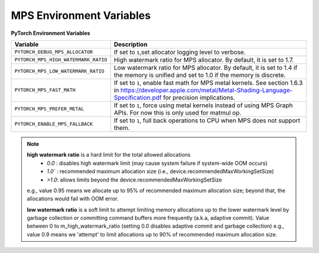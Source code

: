 .. _mps_environment_variables:

MPS Environment Variables
==========================

**PyTorch Environment Variables**

.. list-table::
  :header-rows: 1

  * - Variable
    - Description
  * - ``PYTORCH_DEBUG_MPS_ALLOCATOR``
    - If set to ``1``,set allocator logging level to verbose.
  * - ``PYTORCH_MPS_HIGH_WATERMARK_RATIO``
    - High watermark ratio for MPS allocator. By default, it is set to 1.7.
  * - ``PYTORCH_MPS_LOW_WATERMARK_RATIO``
    - Low watermark ratio for MPS allocator. By default, it is set to 1.4 if the memory is unified and set to 1.0 if the memory is discrete.
  * - ``PYTORCH_MPS_FAST_MATH``
    - If set to ``1``, enable fast math for MPS metal kernels. See section 1.6.3 in https://developer.apple.com/metal/Metal-Shading-Language-Specification.pdf for precision implications.
  * - ``PYTORCH_MPS_PREFER_METAL``
    - If set to ``1``, force using metal kernels instead of using MPS Graph APIs. For now this is only used for matmul op.
  * - ``PYTORCH_ENABLE_MPS_FALLBACK``
    - If set to ``1``, full back operations to CPU when MPS does not support them.

.. note::

  **high watermark ratio** is a hard limit for the total allowed allocations
    - `0.0` : disables high watermark limit (may cause system failure if system-wide OOM occurs)
    - `1.0`` : recommended maximum allocation size (i.e., device.recommendedMaxWorkingSetSize)
    - `>1.0`: allows limits beyond the device.recommendedMaxWorkingSetSize

  e.g., value 0.95 means we allocate up to 95% of recommended maximum
  allocation size; beyond that, the allocations would fail with OOM error.

  **low watermark ratio** is a soft limit to attempt limiting memory allocations up to the lower watermark
  level by garbage collection or committing command buffers more frequently (a.k.a, adaptive commit).
  Value between 0 to m_high_watermark_ratio (setting 0.0 disables adaptive commit and garbage collection)
  e.g., value 0.9 means we 'attempt' to limit allocations up to 90% of recommended maximum
  allocation size.